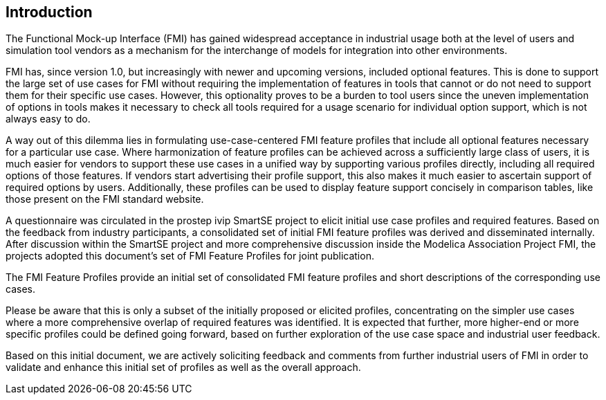 [#top-introduction]
== Introduction

The Functional Mock-up Interface (FMI) has gained widespread acceptance in industrial usage both at the level of users and simulation tool vendors as a mechanism for the interchange of models for integration into other environments.

FMI has, since version 1.0, but increasingly with newer and upcoming versions, included optional features.
This is done to support the large set of use cases for FMI without requiring the implementation of features in tools that cannot or do not need to support them for their specific use cases.
However, this optionality proves to be a burden to tool users since the uneven implementation of options in tools makes it necessary to check all tools required for a usage scenario for individual option support, which is not always easy to do.

A way out of this dilemma lies in formulating use-case-centered FMI feature profiles that include all optional features necessary for a particular use case.
Where harmonization of feature profiles can be achieved across a sufficiently large class of users, it is much easier for vendors to support these use cases in a unified way by supporting various profiles directly, including all required options of those features.
If vendors start advertising their profile support, this also makes it much easier to ascertain support of required options by users.
Additionally, these profiles can be used to display feature support concisely in comparison tables, like those present on the FMI standard website.

A questionnaire was circulated in the prostep ivip SmartSE project to elicit initial use case profiles and required features. 
Based on the feedback from industry participants, a consolidated set of initial FMI feature profiles was derived and disseminated internally. 
After discussion within the SmartSE project and more comprehensive discussion inside the Modelica Association Project FMI, the projects adopted this document's set of FMI Feature Profiles for joint publication.

The FMI Feature Profiles provide an initial set of consolidated FMI feature profiles and short descriptions of the corresponding use cases.

Please be aware that this is only a subset of the initially proposed or elicited profiles, concentrating on the simpler use cases where a more comprehensive overlap of required features was identified.
It is expected that further, more higher-end or more specific profiles could be defined going forward, based on further exploration of the use case space and industrial user feedback.

Based on this initial document, we are actively soliciting feedback and comments from further industrial users of FMI in order to validate and enhance this initial set of profiles as well as the overall approach.
